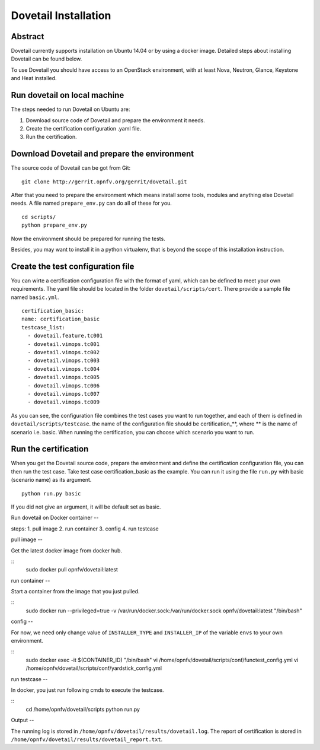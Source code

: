 .. This work is licensed under a Creative Commons Attribution 4.0 International
.. License.
.. http://creativecommons.org/licenses/by/4.0
.. (c) OPNFV, Huawei Technologies Co.,Ltd and others.

Dovetail Installation
=====================

Abstract
--------

Dovetail currently supports installation on Ubuntu 14.04 or by using a docker image.
Detailed steps about installing Dovetail can be found below.

To use Dovetail you should have access to an OpenStack environment,
with at least Nova, Neutron, Glance, Keystone and Heat installed.


Run dovetail on local machine
-----------------------------

The steps needed to run Dovetail on Ubuntu are:

1. Download source code of Dovetail and prepare the environment it needs.
2. Create the certification configuration .yaml file.
3. Run the certification.


Download Dovetail and prepare the environment
---------------------------------------------

The source code of Dovetail can be got from Git:

::

  git clone http://gerrit.opnfv.org/gerrit/dovetail.git 

After that you need to prepare the environment which means install some tools,
modules and anything else Dovetail needs. A file named ``prepare_env.py`` can 
do all of these for you.

::

  cd scripts/
  python prepare_env.py

Now the environment should be prepared for running the tests.

Besides, you may want to install it in a python virtualenv, that is beyond the scope
of this installation instruction.

Create the test configuration file
----------------------------------

You can wirte a certification configuration file with the format of yaml,
which can be defined to meet your own requirements. The yaml file should
be located in the folder ``dovetail/scripts/cert``. There provide a sample
file named ``basic.yml``.

::

  certification_basic:
  name: certification_basic
  testcase_list:
    - dovetail.feature.tc001
    - dovetail.vimops.tc001
    - dovetail.vimops.tc002
    - dovetail.vimops.tc003
    - dovetail.vimops.tc004
    - dovetail.vimops.tc005
    - dovetail.vimops.tc006
    - dovetail.vimops.tc007
    - dovetail.vimops.tc009

As you can see, the configuration file combines the test cases you want to run 
together, and each of them is defined in ``dovetail/scripts/testcase``. the name
of the configuration file should be certification_**, where ** is the name of
scenario i.e. basic. When running the certification, you can choose which scenario
you want to run.


Run the certification
---------------------

When you get the Dovetail source code, prepare the environment and define the 
certification configuration file, you can then run the test case. Take test case
certification_basic as the example. You can run it using the file ``run.py`` with
basic (scenario name) as its argument.

::

  python run.py basic

If you did not give an argument, it will be default set as basic.


Run dovetail on Docker container
--

steps:
1. pull image
2. run container
3. config
4. run testcase

pull image
--

Get the latest docker image from docker hub.

::
 sudo docker pull opnfv/dovetail:latest

run container
--

Start a container from the image that you just pulled.

::
 sudo docker run --privileged=true -v /var/run/docker.sock:/var/run/docker.sock opnfv/dovetail:latest "/bin/bash"

config
--

For now, we need only change value of ``INSTALLER_TYPE`` and ``INSTALLER_IP`` of the variable ``envs`` to your own environment.

::
 sudo docker exec -it $(CONTAINER_ID) "/bin/bash"
 vi /home/opnfv/dovetail/scripts/conf/functest_config.yml
 vi /home/opnfv/dovetail/scripts/conf/yardstick_config.yml

run testcase
--

In docker, you just run following cmds to execute the testcase.

::
 cd /home/opnfv/dovetail/scripts
 python run.py




Output
--

The running log is stored in ``/home/opnfv/dovetail/results/dovetail.log``.
The report of certification is stored in ``/home/opnfv/dovetail/results/dovetail_report.txt``.

